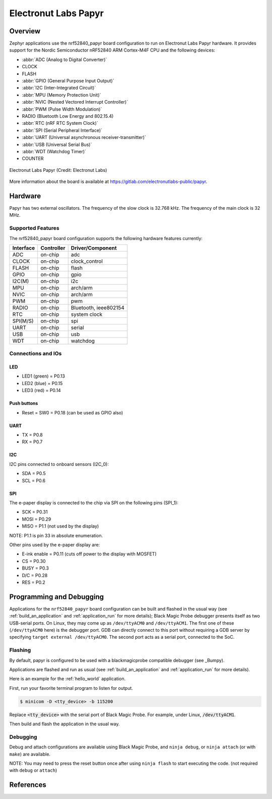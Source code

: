 .. _nrf52840_papyr:

Electronut Labs Papyr
#####################

Overview
********

Zephyr applications use the nrf52840_papyr board configuration
to run on Electronut Labs Papyr hardware. It provides
support for the Nordic Semiconductor nRF52840 ARM Cortex-M4F CPU and
the following devices:

* :abbr:`ADC (Analog to Digital Converter)`
* CLOCK
* FLASH
* :abbr:`GPIO (General Purpose Input Output)`
* :abbr:`I2C (Inter-Integrated Circuit)`
* :abbr:`MPU (Memory Protection Unit)`
* :abbr:`NVIC (Nested Vectored Interrupt Controller)`
* :abbr:`PWM (Pulse Width Modulation)`
* RADIO (Bluetooth Low Energy and 802.15.4)
* :abbr:`RTC (nRF RTC System Clock)`
* :abbr:`SPI (Serial Peripheral Interface)`
* :abbr:`UART (Universal asynchronous receiver-transmitter)`
* :abbr:`USB (Universal Serial Bus)`
* :abbr:`WDT (Watchdog Timer)`
* COUNTER

.. figure:: img/nrf52840_papyr.jpg
     :align: center
     :alt: Electronut Labs Papyr

     Electronut Labs Papyr (Credit: Electronut Labs)

More information about the board is available at https://gitlab.com/electronutlabs-public/papyr.

Hardware
********

Papyr has two external oscillators. The frequency of
the slow clock is 32.768 kHz. The frequency of the main clock
is 32 MHz.

Supported Features
==================

The nrf52840_papyr board configuration supports the following
hardware features currently:

+-----------+------------+----------------------+
| Interface | Controller | Driver/Component     |
+===========+============+======================+
| ADC       | on-chip    | adc                  |
+-----------+------------+----------------------+
| CLOCK     | on-chip    | clock_control        |
+-----------+------------+----------------------+
| FLASH     | on-chip    | flash                |
+-----------+------------+----------------------+
| GPIO      | on-chip    | gpio                 |
+-----------+------------+----------------------+
| I2C(M)    | on-chip    | i2c                  |
+-----------+------------+----------------------+
| MPU       | on-chip    | arch/arm             |
+-----------+------------+----------------------+
| NVIC      | on-chip    | arch/arm             |
+-----------+------------+----------------------+
| PWM       | on-chip    | pwm                  |
+-----------+------------+----------------------+
| RADIO     | on-chip    | Bluetooth,           |
|           |            | ieee802154           |
+-----------+------------+----------------------+
| RTC       | on-chip    | system clock         |
+-----------+------------+----------------------+
| SPI(M/S)  | on-chip    | spi                  |
+-----------+------------+----------------------+
| UART      | on-chip    | serial               |
+-----------+------------+----------------------+
| USB       | on-chip    | usb                  |
+-----------+------------+----------------------+
| WDT       | on-chip    | watchdog             |
+-----------+------------+----------------------+

Connections and IOs
===================

LED
---

* LED1 (green) = P0.13
* LED2 (blue)  = P0.15
* LED3 (red)   = P0.14

Push buttons
------------

* Reset = SW0 = P0.18 (can be used as GPIO also)

UART
----

* TX = P0.8
* RX = P0.7

I2C
---

I2C pins connected to onboard sensors (I2C_0):

* SDA = P0.5
* SCL = P0.6

SPI
---

The e-paper display is connected to the chip via SPI on the following pins (SPI_1):

* SCK  = P0.31
* MOSI = P0.29
* MISO = P1.1 (not used by the display)

NOTE: P1.1 is pin 33 in absolute enumeration.

Other pins used by the e-paper display are:

* E-ink enable = P0.11 (cuts off power to the display with MOSFET)
* CS   = P0.30
* BUSY = P0.3
* D/C  = P0.28
* RES  = P0.2

Programming and Debugging
*************************

Applications for the ``nrf52840_papyr`` board configuration can be
built and flashed in the usual way (see :ref:`build_an_application`
and :ref:`application_run` for more details); Black Magic
Probe debugger presents itself as two USB-serial ports. On Linux,
they may come up as ``/dev/ttyACM0`` and ``/dev/ttyACM1``. The first
one of these (``/dev/ttyACM0`` here) is the debugger port.
GDB can directly connect to this port without requiring a GDB server by specifying
``target external /dev/ttyACM0``. The second port acts as a
serial port, connected to the SoC.

Flashing
========

By default, papyr is configured to be used with a blackmagicprobe compatible
debugger (see _Bumpy).

Applications are flashed and run as usual (see :ref:`build_an_application` and
:ref:`application_run` for more details).

Here is an example for the :ref:`hello_world` application.

First, run your favorite terminal program to listen for output.

.. code-block:: console

   $ minicom -D <tty_device> -b 115200

Replace :code:`<tty_device>` with the serial port of Black Magic Probe.
For example, under Linux, :code:`/dev/ttyACM1`.

Then build and flash the application in the usual way.

.. zephyr-app-commands::
   :zephyr-app: samples/hello_world
   :board: nrf52840_papyr
   :goals: build flash

Debugging
=========

Debug and attach configurations are available using Black Magic Probe, and
``ninja debug``, or ``ninja attach`` (or with ``make``) are available.

NOTE: You may need to press the reset button once after using ``ninja flash``
to start executing the code. (not required with ``debug`` or ``attach``)

References
**********

.. target-notes::

.. _Electronut Labs website: https://electronut.in
.. _Store link: https://www.tindie.com/stores/ElectronutLabs/
.. _Papyr website: https://docs.electronut.in/papyr/
.. _Schematic: https://gitlab.com/electronutlabs-public/papyr/raw/master/hardware/papyr_schematic_v_0_3.pdf?inline=false
.. _Datasheet: https://gitlab.com/electronutlabs-public/papyr/raw/master/papyr_v0.3_datasheet.pdf?inline=false
.. _Nordic Semiconductor Infocenter: http://infocenter.nordicsemi.com/
.. _Black Magic Probe website: https://github.com/blacksphere/blackmagic
.. _Bumpy website: https://docs.electronut.in/bumpy/
